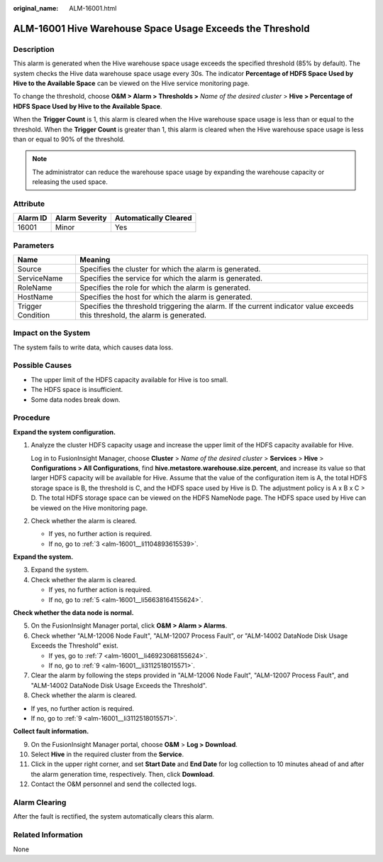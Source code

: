 :original_name: ALM-16001.html

.. _ALM-16001:

ALM-16001 Hive Warehouse Space Usage Exceeds the Threshold
==========================================================

Description
-----------

This alarm is generated when the Hive warehouse space usage exceeds the specified threshold (85% by default). The system checks the Hive data warehouse space usage every 30s. The indicator **Percentage of HDFS Space Used by Hive to the Available Space** can be viewed on the Hive service monitoring page.

To change the threshold, choose **O&M > Alarm > Thresholds >** *Name of the desired cluster* > **Hive > Percentage of HDFS Space Used by Hive to the Available Space**.

When the **Trigger Count** is 1, this alarm is cleared when the Hive warehouse space usage is less than or equal to the threshold. When the **Trigger Count** is greater than 1, this alarm is cleared when the Hive warehouse space usage is less than or equal to 90% of the threshold.

.. note::

   The administrator can reduce the warehouse space usage by expanding the warehouse capacity or releasing the used space.

Attribute
---------

======== ============== =====================
Alarm ID Alarm Severity Automatically Cleared
======== ============== =====================
16001    Minor          Yes
======== ============== =====================

Parameters
----------

+-------------------+------------------------------------------------------------------------------------------------------------------------------+
| Name              | Meaning                                                                                                                      |
+===================+==============================================================================================================================+
| Source            | Specifies the cluster for which the alarm is generated.                                                                      |
+-------------------+------------------------------------------------------------------------------------------------------------------------------+
| ServiceName       | Specifies the service for which the alarm is generated.                                                                      |
+-------------------+------------------------------------------------------------------------------------------------------------------------------+
| RoleName          | Specifies the role for which the alarm is generated.                                                                         |
+-------------------+------------------------------------------------------------------------------------------------------------------------------+
| HostName          | Specifies the host for which the alarm is generated.                                                                         |
+-------------------+------------------------------------------------------------------------------------------------------------------------------+
| Trigger Condition | Specifies the threshold triggering the alarm. If the current indicator value exceeds this threshold, the alarm is generated. |
+-------------------+------------------------------------------------------------------------------------------------------------------------------+

Impact on the System
--------------------

The system fails to write data, which causes data loss.

Possible Causes
---------------

-  The upper limit of the HDFS capacity available for Hive is too small.
-  The HDFS space is insufficient.
-  Some data nodes break down.

Procedure
---------

**Expand the system configuration.**

#. Analyze the cluster HDFS capacity usage and increase the upper limit of the HDFS capacity available for Hive.

   Log in to FusionInsight Manager, choose **Cluster** > *Name of the desired cluster* > **Services** > **Hive** > **Configurations > All Configurations**, find **hive.metastore.warehouse.size.percent**, and increase its value so that larger HDFS capacity will be available for Hive. Assume that the value of the configuration item is A, the total HDFS storage space is B, the threshold is C, and the HDFS space used by Hive is D. The adjustment policy is A x B x C > D. The total HDFS storage space can be viewed on the HDFS NameNode page. The HDFS space used by Hive can be viewed on the Hive monitoring page.

#. Check whether the alarm is cleared.

   -  If yes, no further action is required.
   -  If no, go to :ref:`3 <alm-16001__li1104893615539>`.

**Expand the system.**

3. .. _alm-16001__li1104893615539:

   Expand the system.

4. Check whether the alarm is cleared.

   -  If yes, no further action is required.
   -  If no, go to :ref:`5 <alm-16001__li56638164155624>`.

**Check whether the data node is normal.**

5. .. _alm-16001__li56638164155624:

   On the FusionInsight Manager portal, click **O&M > Alarm > Alarms**.

6. Check whether "ALM-12006 Node Fault", "ALM-12007 Process Fault", or "ALM-14002 DataNode Disk Usage Exceeds the Threshold" exist.

   -  If yes, go to :ref:`7 <alm-16001__li46923068155624>`.
   -  If no, go to :ref:`9 <alm-16001__li3112518015571>`.

7. .. _alm-16001__li46923068155624:

   Clear the alarm by following the steps provided in "ALM-12006 Node Fault", "ALM-12007 Process Fault", and "ALM-14002 DataNode Disk Usage Exceeds the Threshold".

8. Check whether the alarm is cleared.

-  If yes, no further action is required.
-  If no, go to :ref:`9 <alm-16001__li3112518015571>`.

**Collect fault information.**

9.  .. _alm-16001__li3112518015571:

    On the FusionInsight Manager portal, choose **O&M** > **Log > Download**.

10. Select **Hive** in the required cluster from the **Service**.

11. Click |image1| in the upper right corner, and set **Start Date** and **End Date** for log collection to 10 minutes ahead of and after the alarm generation time, respectively. Then, click **Download**.

12. Contact the O&M personnel and send the collected logs.

Alarm Clearing
--------------

After the fault is rectified, the system automatically clears this alarm.

Related Information
-------------------

None

.. |image1| image:: /_static/images/en-us_image_0269417376.png
